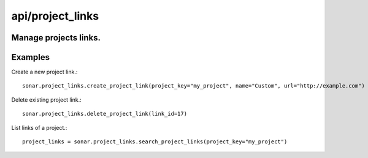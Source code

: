 =================
api/project_links
=================

Manage projects links.
----------------------

Examples
--------

Create a new project link.::

    sonar.project_links.create_project_link(project_key="my_project", name="Custom", url="http://example.com")

Delete existing project link.::

    sonar.project_links.delete_project_link(link_id=17)

List links of a project.::

    project_links = sonar.project_links.search_project_links(project_key="my_project")

